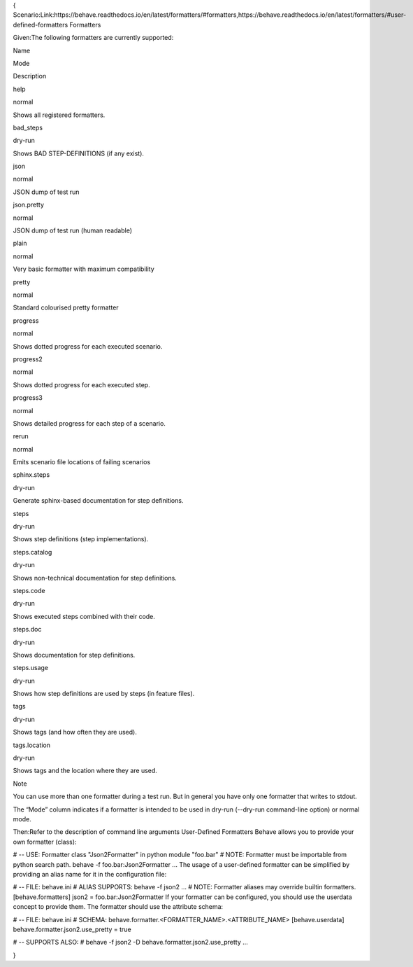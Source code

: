 {
Scenario:Link:https://behave.readthedocs.io/en/latest/formatters/#formatters,https://behave.readthedocs.io/en/latest/formatters/#user-defined-formatters
Formatters

Given:The following formatters are currently supported:

Name

Mode

Description

help

normal

Shows all registered formatters.

bad_steps

dry-run

Shows BAD STEP-DEFINITIONS (if any exist).

json

normal

JSON dump of test run

json.pretty

normal

JSON dump of test run (human readable)

plain

normal

Very basic formatter with maximum compatibility

pretty

normal

Standard colourised pretty formatter

progress

normal

Shows dotted progress for each executed scenario.

progress2

normal

Shows dotted progress for each executed step.

progress3

normal

Shows detailed progress for each step of a scenario.

rerun

normal

Emits scenario file locations of failing scenarios

sphinx.steps

dry-run

Generate sphinx-based documentation for step definitions.

steps

dry-run

Shows step definitions (step implementations).

steps.catalog

dry-run

Shows non-technical documentation for step definitions.

steps.code

dry-run

Shows executed steps combined with their code.

steps.doc

dry-run

Shows documentation for step definitions.

steps.usage

dry-run

Shows how step definitions are used by steps (in feature files).

tags

dry-run

Shows tags (and how often they are used).

tags.location

dry-run

Shows tags and the location where they are used.

Note

You can use more than one formatter during a test run. But in general you have only one formatter that writes to stdout.

The “Mode” column indicates if a formatter is intended to be used in dry-run (--dry-run command-line option) or normal mode.

Then:Refer to the description of command line arguments
User-Defined Formatters
Behave allows you to provide your own formatter (class):

# -- USE: Formatter class "Json2Formatter" in python module "foo.bar"
# NOTE: Formatter must be importable from python search path.
behave -f foo.bar:Json2Formatter ...
The usage of a user-defined formatter can be simplified by providing an alias name for it in the configuration file:

# -- FILE: behave.ini
# ALIAS SUPPORTS: behave -f json2 ...
# NOTE: Formatter aliases may override builtin formatters.
[behave.formatters]
json2 = foo.bar:Json2Formatter
If your formatter can be configured, you should use the userdata concept to provide them. The formatter should use the attribute schema:

# -- FILE: behave.ini
# SCHEMA: behave.formatter.<FORMATTER_NAME>.<ATTRIBUTE_NAME>
[behave.userdata]
behave.formatter.json2.use_pretty = true

# -- SUPPORTS ALSO:
#    behave -f json2 -D behave.formatter.json2.use_pretty ...

}